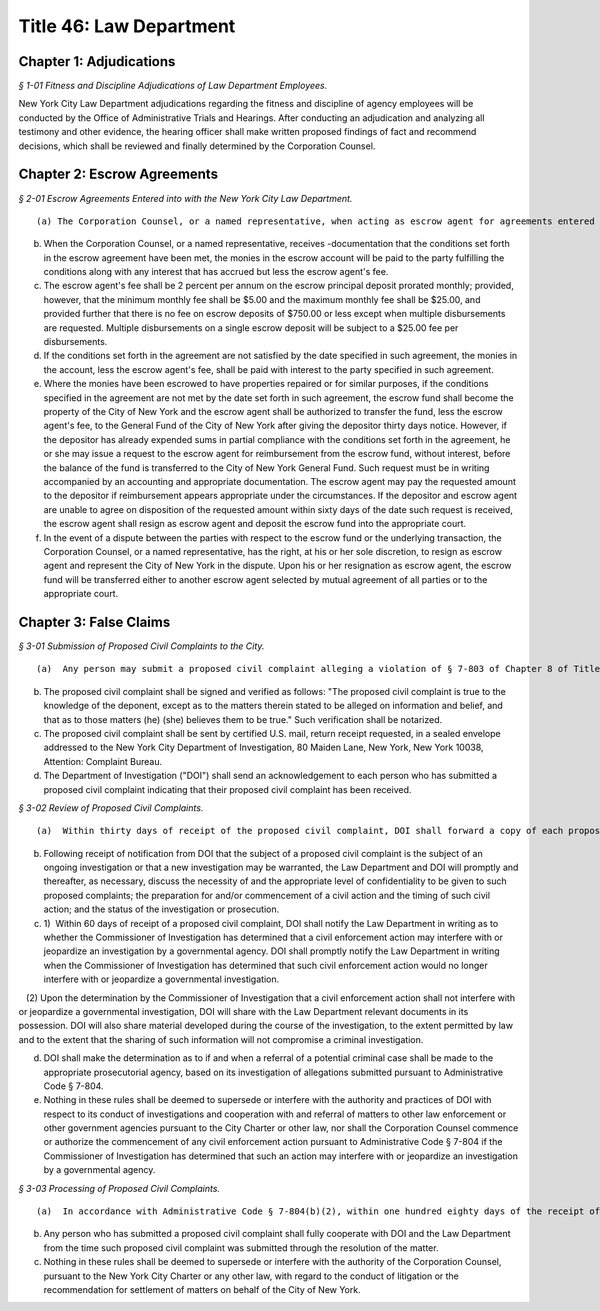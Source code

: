 Title 46: Law Department
===================================================

Chapter 1: Adjudications
--------------------------------------------------



*§ 1-01 Fitness and Discipline Adjudications of Law Department Employees.* ::


New York City Law Department adjudications regarding the fitness and discipline of agency employees will be conducted by the Office of Administrative Trials and Hearings. After conducting an adjudication and analyzing all testimony and other evidence, the hearing officer shall make written proposed findings of fact and recommend decisions, which shall be reviewed and finally determined by the Corporation Counsel.




Chapter 2: Escrow Agreements
--------------------------------------------------



*§ 2-01 Escrow Agreements Entered into with the New York City Law Department.* ::


(a) The Corporation Counsel, or a named representative, when acting as escrow agent for agreements entered into with the New York City Law Department, will deposit any money received pursuant to such escrow agreement into an Attorney Trust Account maintained by the Law Department.

(b) When the Corporation Counsel, or a named representative, receives -documentation that the conditions set forth in the escrow agreement have been met, the monies in the escrow account will be paid to the party fulfilling the conditions along with any interest that has accrued but less the escrow agent's fee.

(c) The escrow agent's fee shall be 2 percent per annum on the escrow principal deposit prorated monthly; provided, however, that the minimum monthly fee shall be $5.00 and the maximum monthly fee shall be $25.00, and provided further that there is no fee on escrow deposits of $750.00 or less except when multiple disbursements are requested. Multiple disbursements on a single escrow deposit will be subject to a $25.00 fee per disbursements.

(d) If the conditions set forth in the agreement are not satisfied by the date specified in such agreement, the monies in the account, less the escrow agent's fee, shall be paid with interest to the party specified in such agreement.

(e) Where the monies have been escrowed to have properties repaired or for similar purposes, if the conditions specified in the agreement are not met by the date set forth in such agreement, the escrow fund shall become the property of the City of New York and the escrow agent shall be authorized to transfer the fund, less the escrow agent's fee, to the General Fund of the City of New York after giving the depositor thirty days notice. However, if the depositor has already expended sums in partial compliance with the conditions set forth in the agreement, he or she may issue a request to the escrow agent for reimbursement from the escrow fund, without interest, before the balance of the fund is transferred to the City of New York General Fund. Such request must be in writing accompanied by an accounting and appropriate documentation. The escrow agent may pay the requested amount to the depositor if reimbursement appears appropriate under the circumstances. If the depositor and escrow agent are unable to agree on disposition of the requested amount within sixty days of the date such request is received, the escrow agent shall resign as escrow agent and deposit the escrow fund into the appropriate court.

(f) In the event of a dispute between the parties with respect to the escrow fund or the underlying transaction, the Corporation Counsel, or a named representative, has the right, at his or her sole discretion, to resign as escrow agent and represent the City of New York in the dispute. Upon his or her resignation as escrow agent, the escrow fund will be transferred either to another escrow agent selected by mutual agreement of all parties or to the appropriate court.




Chapter 3: False Claims
--------------------------------------------------



*§ 3-01 Submission of Proposed Civil Complaints to the City.* ::


(a)  Any person may submit a proposed civil complaint alleging a violation of § 7-803 of Chapter 8 of Title 7 of the Administrative Code of the City of New York on behalf of the City of New York. Such submission shall include the person's name, address, telephone numbers and e-mail address (if available), and shall enclose all material evidence and information possessed by such person in support of the allegations of the proposed civil complaint. Information and materials submitted in support of the proposed complaint shall include, but not be limited to (1) identification of the person or entity alleged to have submitted a false or fraudulent claim to the City; (2) a description of the nature of the allegedly fraudulent claim; (3) the dollar amount alleged to have been falsely or fraudulently submitted to the City; (4) the date(s) on which the allegedly false or fraudulent claims were made; (5) the City agency(ies) to which the allegedly false or fraudulent claims were made.

(b) The proposed civil complaint shall be signed and verified as follows: "The proposed civil complaint is true to the knowledge of the deponent, except as to the matters therein stated to be alleged on information and belief, and that as to those matters (he) (she) believes them to be true." Such verification shall be notarized.

(c) The proposed civil complaint shall be sent by certified U.S. mail, return receipt requested, in a sealed envelope addressed to the New York City Department of Investigation, 80 Maiden Lane, New York, New York 10038, Attention: Complaint Bureau.

(d) The Department of Investigation ("DOI") shall send an acknowledgement to each person who has submitted a proposed civil complaint indicating that their proposed civil complaint has been received.






*§ 3-02 Review of Proposed Civil Complaints.* ::


(a)  Within thirty days of receipt of the proposed civil complaint, DOI shall forward a copy of each proposed civil complaint and all documentation submitted in support thereof to the Law Department, addressed to "Chief, Affirmative Litigation Division, New York City Law Department, 100 Church Street, New York, NY 10007," and marked "CONFIDENTIAL – TO BE OPENED ONLY BY ADDRESSEE." DOI shall at that time notify the Law Department in writing whether the proposed civil complaint alleges wrongdoing that is already the subject of an ongoing investigation, or may warrant the opening of a new investigation by DOI.

(b) Following receipt of notification from DOI that the subject of a proposed civil complaint is the subject of an ongoing investigation or that a new investigation may be warranted, the Law Department and DOI will promptly and thereafter, as necessary, discuss the necessity of and the appropriate level of confidentiality to be given to such proposed complaints; the preparation for and/or commencement of a civil action and the timing of such civil action; and the status of the investigation or prosecution.

(c) 1)  Within 60 days of receipt of a proposed civil complaint, DOI shall notify the Law Department in writing as to whether the Commissioner of Investigation has determined that a civil enforcement action may interfere with or jeopardize an investigation by a governmental agency. DOI shall promptly notify the Law Department in writing when the Commissioner of Investigation has determined that such civil enforcement action would no longer interfere with or jeopardize a governmental investigation.

   (2) Upon the determination by the Commissioner of Investigation that a civil enforcement action shall not interfere with or jeopardize a governmental investigation, DOI will share with the Law Department relevant documents in its possession. DOI will also share material developed during the course of the investigation, to the extent permitted by law and to the extent that the sharing of such information will not compromise a criminal investigation.

(d) DOI shall make the determination as to if and when a referral of a potential criminal case shall be made to the appropriate prosecutorial agency, based on its investigation of allegations submitted pursuant to Administrative Code § 7-804.

(e) Nothing in these rules shall be deemed to supersede or interfere with the authority and practices of DOI with respect to its conduct of investigations and cooperation with and referral of matters to other law enforcement or other government agencies pursuant to the City Charter or other law, nor shall the Corporation Counsel commence or authorize the commencement of any civil enforcement action pursuant to Administrative Code § 7-804 if the Commissioner of Investigation has determined that such an action may interfere with or jeopardize an investigation by a governmental agency.






*§ 3-03 Processing of Proposed Civil Complaints.* ::


(a)  In accordance with Administrative Code § 7-804(b)(2), within one hundred eighty days of the receipt of a proposed civil complaint by the Department of Investigation, the Law Department shall in writing notify the person who has submitted the proposed complaint of its intention to commence a civil enforcement action, or to designate the person or his or her attorney to commence a civil enforcement action, or to decline to commence such action, in which case it shall provide its reasons for so declining. If the Commissioner of Investigation has determined that a civil enforcement action may interfere with or jeopardize an investigation by a governmental agency, the Law Department shall notify the complainant of such fact within ninety days of the City's receipt of the proposed civil complaint.

(b) Any person who has submitted a proposed civil complaint shall fully cooperate with DOI and the Law Department from the time such proposed civil complaint was submitted through the resolution of the matter.

(c) Nothing in these rules shall be deemed to supersede or interfere with the authority of the Corporation Counsel, pursuant to the New York City Charter or any other law, with regard to the conduct of litigation or the recommendation for settlement of matters on behalf of the City of New York.




